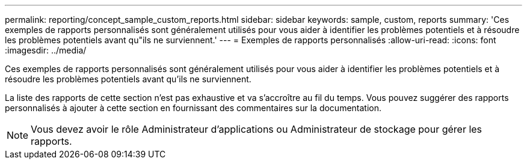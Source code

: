 ---
permalink: reporting/concept_sample_custom_reports.html 
sidebar: sidebar 
keywords: sample, custom, reports 
summary: 'Ces exemples de rapports personnalisés sont généralement utilisés pour vous aider à identifier les problèmes potentiels et à résoudre les problèmes potentiels avant qu"ils ne surviennent.' 
---
= Exemples de rapports personnalisés
:allow-uri-read: 
:icons: font
:imagesdir: ../media/


[role="lead"]
Ces exemples de rapports personnalisés sont généralement utilisés pour vous aider à identifier les problèmes potentiels et à résoudre les problèmes potentiels avant qu'ils ne surviennent.

La liste des rapports de cette section n'est pas exhaustive et va s'accroître au fil du temps. Vous pouvez suggérer des rapports personnalisés à ajouter à cette section en fournissant des commentaires sur la documentation.

[NOTE]
====
Vous devez avoir le rôle Administrateur d'applications ou Administrateur de stockage pour gérer les rapports.

====